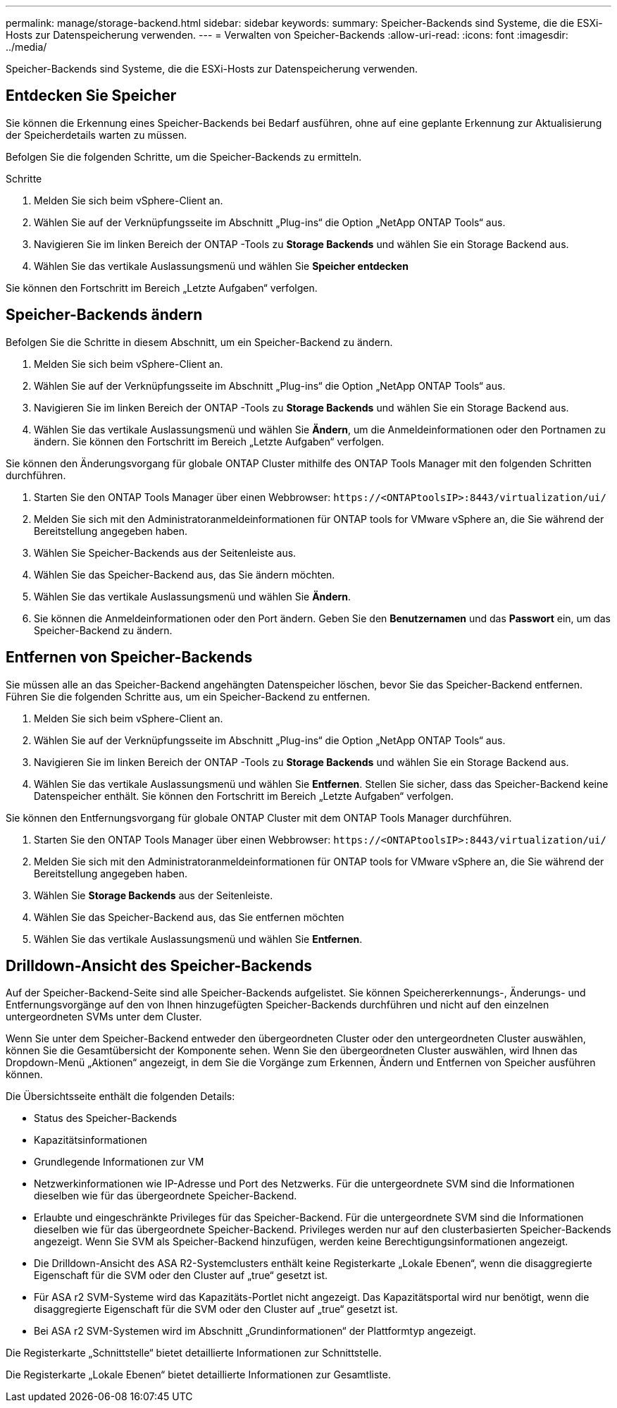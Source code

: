 ---
permalink: manage/storage-backend.html 
sidebar: sidebar 
keywords:  
summary: Speicher-Backends sind Systeme, die die ESXi-Hosts zur Datenspeicherung verwenden. 
---
= Verwalten von Speicher-Backends
:allow-uri-read: 
:icons: font
:imagesdir: ../media/


[role="lead"]
Speicher-Backends sind Systeme, die die ESXi-Hosts zur Datenspeicherung verwenden.



== Entdecken Sie Speicher

Sie können die Erkennung eines Speicher-Backends bei Bedarf ausführen, ohne auf eine geplante Erkennung zur Aktualisierung der Speicherdetails warten zu müssen.

Befolgen Sie die folgenden Schritte, um die Speicher-Backends zu ermitteln.

.Schritte
. Melden Sie sich beim vSphere-Client an.
. Wählen Sie auf der Verknüpfungsseite im Abschnitt „Plug-ins“ die Option „NetApp ONTAP Tools“ aus.
. Navigieren Sie im linken Bereich der ONTAP -Tools zu *Storage Backends* und wählen Sie ein Storage Backend aus.
. Wählen Sie das vertikale Auslassungsmenü und wählen Sie *Speicher entdecken*


Sie können den Fortschritt im Bereich „Letzte Aufgaben“ verfolgen.



== Speicher-Backends ändern

Befolgen Sie die Schritte in diesem Abschnitt, um ein Speicher-Backend zu ändern.

. Melden Sie sich beim vSphere-Client an.
. Wählen Sie auf der Verknüpfungsseite im Abschnitt „Plug-ins“ die Option „NetApp ONTAP Tools“ aus.
. Navigieren Sie im linken Bereich der ONTAP -Tools zu *Storage Backends* und wählen Sie ein Storage Backend aus.
. Wählen Sie das vertikale Auslassungsmenü und wählen Sie *Ändern*, um die Anmeldeinformationen oder den Portnamen zu ändern. Sie können den Fortschritt im Bereich „Letzte Aufgaben“ verfolgen.


Sie können den Änderungsvorgang für globale ONTAP Cluster mithilfe des ONTAP Tools Manager mit den folgenden Schritten durchführen.

. Starten Sie den ONTAP Tools Manager über einen Webbrowser: `\https://<ONTAPtoolsIP>:8443/virtualization/ui/`
. Melden Sie sich mit den Administratoranmeldeinformationen für ONTAP tools for VMware vSphere an, die Sie während der Bereitstellung angegeben haben.
. Wählen Sie Speicher-Backends aus der Seitenleiste aus.
. Wählen Sie das Speicher-Backend aus, das Sie ändern möchten.
. Wählen Sie das vertikale Auslassungsmenü und wählen Sie *Ändern*.
. Sie können die Anmeldeinformationen oder den Port ändern.  Geben Sie den *Benutzernamen* und das *Passwort* ein, um das Speicher-Backend zu ändern.




== Entfernen von Speicher-Backends

Sie müssen alle an das Speicher-Backend angehängten Datenspeicher löschen, bevor Sie das Speicher-Backend entfernen. Führen Sie die folgenden Schritte aus, um ein Speicher-Backend zu entfernen.

. Melden Sie sich beim vSphere-Client an.
. Wählen Sie auf der Verknüpfungsseite im Abschnitt „Plug-ins“ die Option „NetApp ONTAP Tools“ aus.
. Navigieren Sie im linken Bereich der ONTAP -Tools zu *Storage Backends* und wählen Sie ein Storage Backend aus.
. Wählen Sie das vertikale Auslassungsmenü und wählen Sie *Entfernen*. Stellen Sie sicher, dass das Speicher-Backend keine Datenspeicher enthält. Sie können den Fortschritt im Bereich „Letzte Aufgaben“ verfolgen.


Sie können den Entfernungsvorgang für globale ONTAP Cluster mit dem ONTAP Tools Manager durchführen.

. Starten Sie den ONTAP Tools Manager über einen Webbrowser: `\https://<ONTAPtoolsIP>:8443/virtualization/ui/`
. Melden Sie sich mit den Administratoranmeldeinformationen für ONTAP tools for VMware vSphere an, die Sie während der Bereitstellung angegeben haben.
. Wählen Sie *Storage Backends* aus der Seitenleiste.
. Wählen Sie das Speicher-Backend aus, das Sie entfernen möchten
. Wählen Sie das vertikale Auslassungsmenü und wählen Sie *Entfernen*.




== Drilldown-Ansicht des Speicher-Backends

Auf der Speicher-Backend-Seite sind alle Speicher-Backends aufgelistet. Sie können Speichererkennungs-, Änderungs- und Entfernungsvorgänge auf den von Ihnen hinzugefügten Speicher-Backends durchführen und nicht auf den einzelnen untergeordneten SVMs unter dem Cluster.

Wenn Sie unter dem Speicher-Backend entweder den übergeordneten Cluster oder den untergeordneten Cluster auswählen, können Sie die Gesamtübersicht der Komponente sehen.  Wenn Sie den übergeordneten Cluster auswählen, wird Ihnen das Dropdown-Menü „Aktionen“ angezeigt, in dem Sie die Vorgänge zum Erkennen, Ändern und Entfernen von Speicher ausführen können.

Die Übersichtsseite enthält die folgenden Details:

* Status des Speicher-Backends
* Kapazitätsinformationen
* Grundlegende Informationen zur VM
* Netzwerkinformationen wie IP-Adresse und Port des Netzwerks. Für die untergeordnete SVM sind die Informationen dieselben wie für das übergeordnete Speicher-Backend.
* Erlaubte und eingeschränkte Privileges für das Speicher-Backend. Für die untergeordnete SVM sind die Informationen dieselben wie für das übergeordnete Speicher-Backend.  Privileges werden nur auf den clusterbasierten Speicher-Backends angezeigt.  Wenn Sie SVM als Speicher-Backend hinzufügen, werden keine Berechtigungsinformationen angezeigt.
* Die Drilldown-Ansicht des ASA R2-Systemclusters enthält keine Registerkarte „Lokale Ebenen“, wenn die disaggregierte Eigenschaft für die SVM oder den Cluster auf „true“ gesetzt ist.
* Für ASA r2 SVM-Systeme wird das Kapazitäts-Portlet nicht angezeigt.  Das Kapazitätsportal wird nur benötigt, wenn die disaggregierte Eigenschaft für die SVM oder den Cluster auf „true“ gesetzt ist.
* Bei ASA r2 SVM-Systemen wird im Abschnitt „Grundinformationen“ der Plattformtyp angezeigt.


Die Registerkarte „Schnittstelle“ bietet detaillierte Informationen zur Schnittstelle.

Die Registerkarte „Lokale Ebenen“ bietet detaillierte Informationen zur Gesamtliste.
